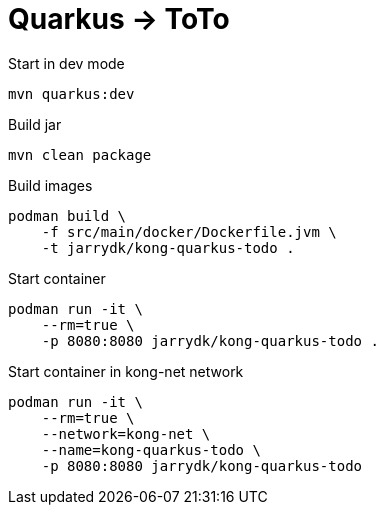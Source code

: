 = Quarkus -> ToTo

.Start in dev mode
[source,bash]
----
mvn quarkus:dev
----

.Build jar
[source,bash]
----
mvn clean package
----

.Build images
[source,bash]
----
podman build \
    -f src/main/docker/Dockerfile.jvm \
    -t jarrydk/kong-quarkus-todo .
----

.Start container
[source,bash]
----
podman run -it \
    --rm=true \
    -p 8080:8080 jarrydk/kong-quarkus-todo .
----


.Start container in kong-net network
[source,bash]
----
podman run -it \
    --rm=true \
    --network=kong-net \
    --name=kong-quarkus-todo \
    -p 8080:8080 jarrydk/kong-quarkus-todo
----